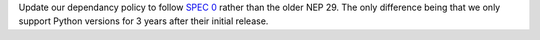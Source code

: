 Update our dependancy policy to follow `SPEC 0 <https://scientific-python.org/specs/spec-0000/>`__ rather than the older NEP 29. The only difference being that we only support Python versions for 3 years after their initial release.
